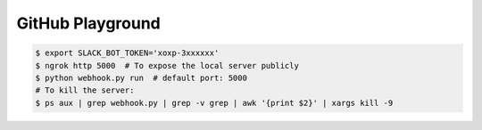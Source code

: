GitHub Playground
=================

.. code:: console

    $ export SLACK_BOT_TOKEN='xoxp-3xxxxxx'
    $ ngrok http 5000  # To expose the local server publicly
    $ python webhook.py run  # default port: 5000
    # To kill the server:
    $ ps aux | grep webhook.py | grep -v grep | awk '{print $2}' | xargs kill -9
